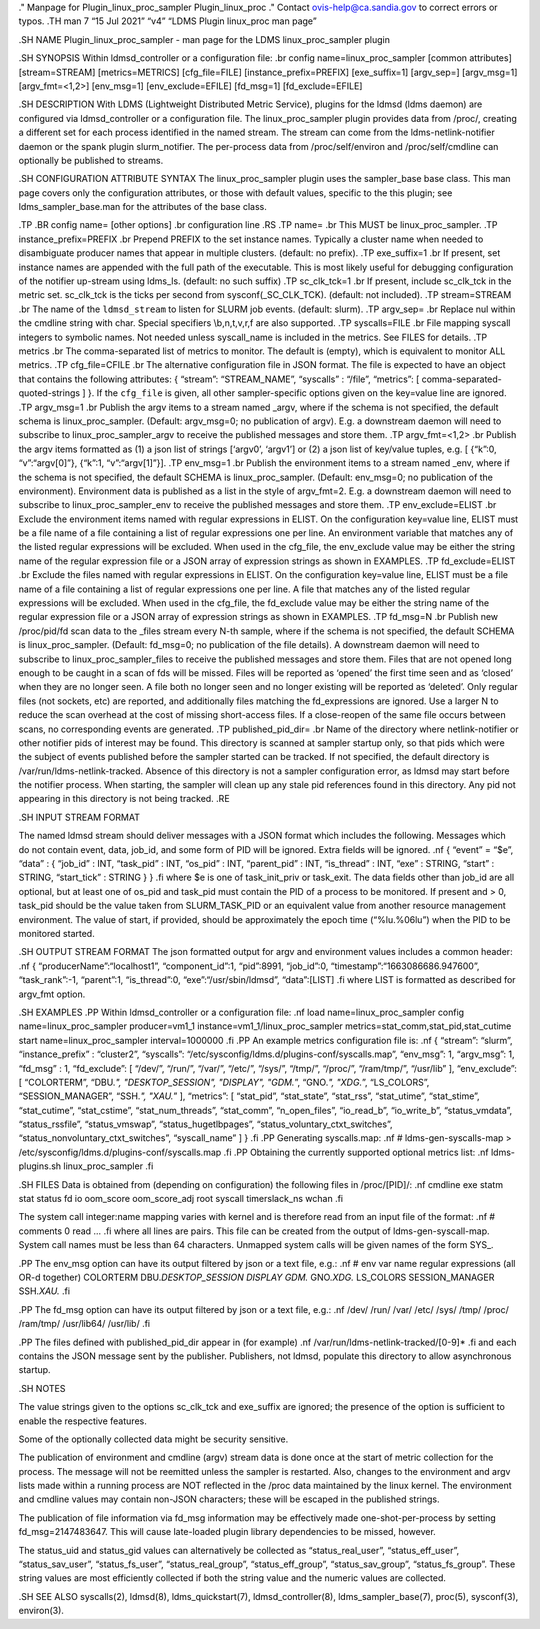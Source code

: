 ." Manpage for Plugin_linux_proc_sampler Plugin_linux_proc ." Contact
ovis-help@ca.sandia.gov to correct errors or typos. .TH man 7 “15 Jul
2021” “v4” “LDMS Plugin linux_proc man page”

.SH NAME Plugin_linux_proc_sampler - man page for the LDMS
linux_proc_sampler plugin

.SH SYNOPSIS Within ldmsd_controller or a configuration file: .br config
name=linux_proc_sampler [common attributes] [stream=STREAM]
[metrics=METRICS] [cfg_file=FILE] [instance_prefix=PREFIX]
[exe_suffix=1] [argv_sep=] [argv_msg=1] [argv_fmt=<1,2>] [env_msg=1]
[env_exclude=EFILE] [fd_msg=1] [fd_exclude=EFILE]

.SH DESCRIPTION With LDMS (Lightweight Distributed Metric Service),
plugins for the ldmsd (ldms daemon) are configured via ldmsd_controller
or a configuration file. The linux_proc_sampler plugin provides data
from /proc/, creating a different set for each process identified in the
named stream. The stream can come from the ldms-netlink-notifier daemon
or the spank plugin slurm_notifier. The per-process data from
/proc/self/environ and /proc/self/cmdline can optionally be published to
streams.

.SH CONFIGURATION ATTRIBUTE SYNTAX The linux_proc_sampler plugin uses
the sampler_base base class. This man page covers only the configuration
attributes, or those with default values, specific to the this plugin;
see ldms_sampler_base.man for the attributes of the base class.

.TP .BR config name= [other options] .br configuration line .RS .TP
name= .br This MUST be linux_proc_sampler. .TP instance_prefix=PREFIX
.br Prepend PREFIX to the set instance names. Typically a cluster name
when needed to disambiguate producer names that appear in multiple
clusters. (default: no prefix). .TP exe_suffix=1 .br If present, set
instance names are appended with the full path of the executable. This
is most likely useful for debugging configuration of the notifier
up-stream using ldms_ls. (default: no such suffix) .TP sc_clk_tck=1 .br
If present, include sc_clk_tck in the metric set. sc_clk_tck is the
ticks per second from sysconf(_SC_CLK_TCK). (default: not included). .TP
stream=STREAM .br The name of the ``ldmsd_stream`` to listen for SLURM
job events. (default: slurm). .TP argv_sep= .br Replace nul within the
cmdline string with char. Special specifiers \\b,\n,\t,\v,\r,\f are also
supported. .TP syscalls=FILE .br File mapping syscall integers to
symbolic names. Not needed unless syscall_name is included in the
metrics. See FILES for details. .TP metrics .br The comma-separated list
of metrics to monitor. The default is (empty), which is equivalent to
monitor ALL metrics. .TP cfg_file=CFILE .br The alternative
configuration file in JSON format. The file is expected to have an
object that contains the following attributes: { “stream”:
“STREAM_NAME”, “syscalls” : “/file”, “metrics”: [
comma-separated-quoted-strings ] }. If the ``cfg_file`` is given, all
other sampler-specific options given on the key=value line are ignored.
.TP argv_msg=1 .br Publish the argv items to a stream named \_argv,
where if the schema is not specified, the default schema is
linux_proc_sampler. (Default: argv_msg=0; no publication of argv). E.g.
a downstream daemon will need to subscribe to linux_proc_sampler_argv to
receive the published messages and store them. .TP argv_fmt=<1,2> .br
Publish the argv items formatted as (1) a json list of strings [‘argv0’,
‘argv1’] or (2) a json list of key/value tuples, e.g. [ {“k”:0,
“v”:“argv[0]”}, {“k”:1, “v”:“argv[1]”}]. .TP env_msg=1 .br Publish the
environment items to a stream named \_env, where if the schema is not
specified, the default SCHEMA is linux_proc_sampler. (Default:
env_msg=0; no publication of the environment). Environment data is
published as a list in the style of argv_fmt=2. E.g. a downstream daemon
will need to subscribe to linux_proc_sampler_env to receive the
published messages and store them. .TP env_exclude=ELIST .br Exclude the
environment items named with regular expressions in ELIST. On the
configuration key=value line, ELIST must be a file name of a file
containing a list of regular expressions one per line. An environment
variable that matches any of the listed regular expressions will be
excluded. When used in the cfg_file, the env_exclude value may be either
the string name of the regular expression file or a JSON array of
expression strings as shown in EXAMPLES. .TP fd_exclude=ELIST .br
Exclude the files named with regular expressions in ELIST. On the
configuration key=value line, ELIST must be a file name of a file
containing a list of regular expressions one per line. A file that
matches any of the listed regular expressions will be excluded. When
used in the cfg_file, the fd_exclude value may be either the string name
of the regular expression file or a JSON array of expression strings as
shown in EXAMPLES. .TP fd_msg=N .br Publish new /proc/pid/fd scan data
to the \_files stream every N-th sample, where if the schema is not
specified, the default SCHEMA is linux_proc_sampler. (Default: fd_msg=0;
no publication of the file details). A downstream daemon will need to
subscribe to linux_proc_sampler_files to receive the published messages
and store them. Files that are not opened long enough to be caught in a
scan of fds will be missed. Files will be reported as ‘opened’ the first
time seen and as ‘closed’ when they are no longer seen. A file both no
longer seen and no longer existing will be reported as ‘deleted’. Only
regular files (not sockets, etc) are reported, and additionally files
matching the fd_expressions are ignored. Use a larger N to reduce the
scan overhead at the cost of missing short-access files. If a
close-reopen of the same file occurs between scans, no corresponding
events are generated. .TP published_pid_dir= .br Name of the directory
where netlink-notifier or other notifier pids of interest may be found.
This directory is scanned at sampler startup only, so that pids which
were the subject of events published before the sampler started can be
tracked. If not specified, the default directory is
/var/run/ldms-netlink-tracked. Absence of this directory is not a
sampler configuration error, as ldmsd may start before the notifier
process. When starting, the sampler will clean up any stale pid
references found in this directory. Any pid not appearing in this
directory is not being tracked. .RE

.SH INPUT STREAM FORMAT

The named ldmsd stream should deliver messages with a JSON format which
includes the following. Messages which do not contain event, data,
job_id, and some form of PID will be ignored. Extra fields will be
ignored. .nf { “event” = “$e”, “data” : { “job_id” : INT, “task_pid” :
INT, “os_pid” : INT, “parent_pid” : INT, “is_thread” : INT, “exe” :
STRING, “start” : STRING, “start_tick” : STRING } } .fi where $e is one
of task_init_priv or task_exit. The data fields other than job_id are
all optional, but at least one of os_pid and task_pid must contain the
PID of a process to be monitored. If present and > 0, task_pid should be
the value taken from SLURM_TASK_PID or an equivalent value from another
resource management environment. The value of start, if provided, should
be approximately the epoch time (“%lu.%06lu”) when the PID to be
monitored started.

.SH OUTPUT STREAM FORMAT The json formatted output for argv and
environment values includes a common header: .nf {
“producerName”:“localhost1”, “component_id”:1, “pid”:8991, “job_id”:0,
“timestamp”:“1663086686.947600”, “task_rank”:-1, “parent”:1,
“is_thread”:0, “exe”:“/usr/sbin/ldmsd”, “data”:[LIST] .fi where LIST is
formatted as described for argv_fmt option.

.SH EXAMPLES .PP Within ldmsd_controller or a configuration file: .nf
load name=linux_proc_sampler config name=linux_proc_sampler
producer=vm1_1 instance=vm1_1/linux_proc_sampler
metrics=stat_comm,stat_pid,stat_cutime start name=linux_proc_sampler
interval=1000000 .fi .PP An example metrics configuration file is: .nf {
“stream”: “slurm”, “instance_prefix” : “cluster2”, “syscalls”:
“/etc/sysconfig/ldms.d/plugins-conf/syscalls.map”, “env_msg”: 1,
“argv_msg”: 1, “fd_msg” : 1, “fd_exclude”: [ “/dev/”, “/run/”, “/var/”,
“/etc/”, “/sys/”, “/tmp/”, “/proc/”, “/ram/tmp/”, “/usr/lib” ],
“env_exclude”: [ “COLORTERM”, “DBU.\ *", "DESKTOP_SESSION", "DISPLAY",
"GDM.*”, “GNO.\ *", "XDG.*”, “LS_COLORS”, “SESSION_MANAGER”, “SSH.\ *",
"XAU.*” ], “metrics”: [ “stat_pid”, “stat_state”, “stat_rss”,
“stat_utime”, “stat_stime”, “stat_cutime”, “stat_cstime”,
“stat_num_threads”, “stat_comm”, “n_open_files”, “io_read_b”,
“io_write_b”, “status_vmdata”, “status_rssfile”, “status_vmswap”,
“status_hugetlbpages”, “status_voluntary_ctxt_switches”,
“status_nonvoluntary_ctxt_switches”, “syscall_name” ] } .fi .PP
Generating syscalls.map: .nf # ldms-gen-syscalls-map >
/etc/sysconfig/ldms.d/plugins-conf/syscalls.map .fi .PP Obtaining the
currently supported optional metrics list: .nf ldms-plugins.sh
linux_proc_sampler .fi

.SH FILES Data is obtained from (depending on configuration) the
following files in /proc/[PID]/: .nf cmdline exe statm stat status fd io
oom_score oom_score_adj root syscall timerslack_ns wchan .fi

The system call integer:name mapping varies with kernel and is therefore
read from an input file of the format: .nf # comments 0 read … .fi where
all lines are pairs. This file can be created from the output of
ldms-gen-syscall-map. System call names must be less than 64 characters.
Unmapped system calls will be given names of the form SYS\_.

.PP The env_msg option can have its output filtered by json or a text
file, e.g.: .nf # env var name regular expressions (all OR-d together)
COLORTERM DBU.\ *DESKTOP_SESSION DISPLAY GDM.* GNO.\ *XDG.* LS_COLORS
SESSION_MANAGER SSH.\ *XAU.* .fi

.PP The fd_msg option can have its output filtered by json or a text
file, e.g.: .nf /dev/ /run/ /var/ /etc/ /sys/ /tmp/ /proc/ /ram/tmp/
/usr/lib64/ /usr/lib/ .fi

.PP The files defined with published_pid_dir appear in (for example) .nf
/var/run/ldms-netlink-tracked/[0-9]\* .fi and each contains the JSON
message sent by the publisher. Publishers, not ldmsd, populate this
directory to allow asynchronous startup.

.SH NOTES

The value strings given to the options sc_clk_tck and exe_suffix are
ignored; the presence of the option is sufficient to enable the
respective features.

Some of the optionally collected data might be security sensitive.

The publication of environment and cmdline (argv) stream data is done
once at the start of metric collection for the process. The message will
not be reemitted unless the sampler is restarted. Also, changes to the
environment and argv lists made within a running process are NOT
reflected in the /proc data maintained by the linux kernel. The
environment and cmdline values may contain non-JSON characters; these
will be escaped in the published strings.

The publication of file information via fd_msg information may be
effectively made one-shot-per-process by setting fd_msg=2147483647. This
will cause late-loaded plugin library dependencies to be missed,
however.

The status_uid and status_gid values can alternatively be collected as
“status_real_user”, “status_eff_user”, “status_sav_user”,
“status_fs_user”, “status_real_group”, “status_eff_group”,
“status_sav_group”, “status_fs_group”. These string values are most
efficiently collected if both the string value and the numeric values
are collected.

.SH SEE ALSO syscalls(2), ldmsd(8), ldms_quickstart(7),
ldmsd_controller(8), ldms_sampler_base(7), proc(5), sysconf(3),
environ(3).
